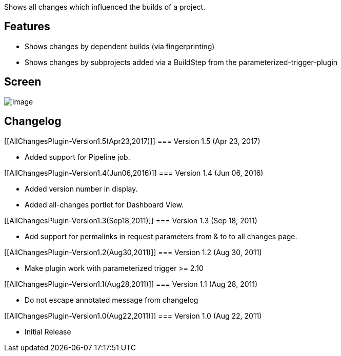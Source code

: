 Shows all changes which influenced the builds of a project.

[[AllChangesPlugin-Features]]
== Features

* Shows changes by dependent builds (via fingerprinting)
* Shows changes by subprojects added via a BuildStep from the
parameterized-trigger-plugin

[[AllChangesPlugin-Screen]]
== Screen

[.confluence-embedded-file-wrapper .image-center-wrapper]#image:docs/images/all-changes-screen.png[image]#

[[AllChangesPlugin-Changelog]]
== Changelog

[[AllChangesPlugin-Version1.5(Apr23,2017)]]
=== Version 1.5 (Apr 23, 2017)

* Added support for Pipeline job.

[[AllChangesPlugin-Version1.4(Jun06,2016)]]
=== Version 1.4 (Jun 06, 2016)

* Added version number in display.
* Added all-changes portlet for Dashboard View.

[[AllChangesPlugin-Version1.3(Sep18,2011)]]
=== Version 1.3 (Sep 18, 2011)

* Add support for permalinks in request parameters from & to to all
changes page.

[[AllChangesPlugin-Version1.2(Aug30,2011)]]
=== Version 1.2 (Aug 30, 2011)

* Make plugin work with parameterized trigger >= 2.10

[[AllChangesPlugin-Version1.1(Aug28,2011)]]
=== Version 1.1 (Aug 28, 2011)

* Do not escape annotated message from changelog

[[AllChangesPlugin-Version1.0(Aug22,2011)]]
=== Version 1.0 (Aug 22, 2011)

* Initial Release
